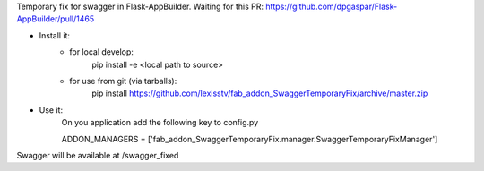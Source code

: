 Temporary fix for swagger in Flask-AppBuilder.
Waiting for this PR: https://github.com/dpgaspar/Flask-AppBuilder/pull/1465

- Install it:
    - for local develop:
        pip install -e <local path to source>

    - for use from git (via tarballs):
        pip install https://github.com/lexisstv/fab_addon_SwaggerTemporaryFix/archive/master.zip

- Use it:
    On you application add the following key to config.py

    ADDON_MANAGERS = ['fab_addon_SwaggerTemporaryFix.manager.SwaggerTemporaryFixManager']

Swagger will be available at /swagger_fixed

